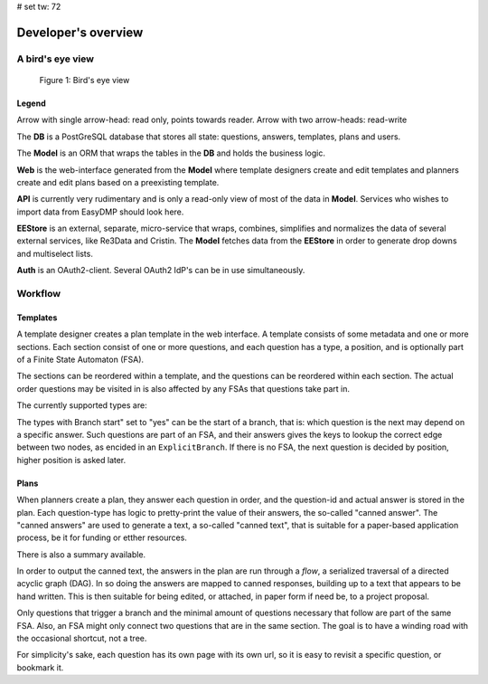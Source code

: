 # set tw: 72

====================
Developer's overview
====================

A bird's eye view
=================

.. _figure_birds_eye_overview:
.. figure:: ../images/overview.*

   Figure 1: Bird's eye view

Legend
------

Arrow with single arrow-head: read only, points towards reader. Arrow
with two arrow-heads: read-write

The **DB** is a PostGreSQL database that stores all state: questions,
answers, templates, plans and users.

The **Model** is an ORM that wraps the tables in the **DB** and holds
the business logic.

**Web** is the web-interface generated from the **Model** where template
designers create and edit templates and planners create and edit plans
based on a preexisting template.

**API** is currently very rudimentary and is only a read-only view of
most of the data in **Model**. Services who wishes to import data from
EasyDMP should look here.

**EEStore** is an external, separate, micro-service that wraps,
combines, simplifies and normalizes the data of several external
services, like Re3Data and Cristin. The  **Model** fetches data from the
**EEStore** in order to generate drop downs and multiselect lists.

**Auth** is an OAuth2-client. Several OAuth2 IdP's can be in use
simultaneously.


Workflow
========

.. _figure_model:
.. graphviz:: ../images/model.dot
   :caption: Figure 2: Inside the model

Templates
---------

A template designer creates a plan template in the web interface.
A template consists of some metadata and one or more sections. Each
section consist of one or more questions, and each question has a type,
a position, and is optionally part of a Finite State Automaton (FSA).

The sections can be reordered within a template, and the questions can
be reordered within each section. The actual order questions may be
visited in is also affected by any FSAs that questions take part in.

The currently supported types are:

.. csv-table:: Question types
   :file: ./question-types.csv
   :delim: ;
   :widths: 15, 55, 10, 20
   :header-rows: 1

The types with Branch start" set to "yes" can be the start of a branch,
that is: which question is the next may depend on a specific answer.
Such questions are part of an FSA, and their answers gives the keys to
lookup the correct edge between two nodes, as encided in an
``ExplicitBranch``. If there is no FSA, the next question is decided by
position, higher position is asked later.

Plans
-----

When planners create a plan, they answer each question in order, and the
question-id and actual answer is stored in the plan. Each question-type
has logic to pretty-print the value of their answers, the so-called
"canned answer". The "canned answers" are used to generate a text,
a so-called "canned text", that is suitable for a paper-based
application process, be it for funding or etther resources.


There is also a summary available.

In order to output the canned text, the answers in the plan are run
through a *flow*, a serialized traversal of a directed acyclic graph
(DAG). In so doing the answers are mapped to canned responses, building
up to a text that appears to be hand written. This is then suitable for
being edited, or attached, in paper form if need be, to a project
proposal.

Only questions that trigger a branch and the minimal amount of questions
necessary that follow are part of the same FSA. Also, an FSA might only
connect two questions that are in the same section. The goal is to have
a winding road with the occasional shortcut, not a tree.

For simplicity's sake, each question has its own page with its own url,
so it is easy to revisit a specific question, or bookmark it.

.. todo::
   A template or a section can all be copied to be reused in a different
   template or section. Templates are versioned, and the system handles
   multiple templates simultaneously. A specific plan is made from a specific
   versioned template, and each plan is also versioned.

